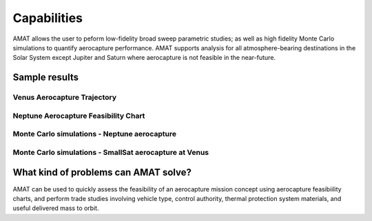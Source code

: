Capabilities
=============


AMAT allows the user to peform low-fidelity broad sweep parametric studies; as well as high fidelity Monte Carlo simulations to quantify aerocapture performance. AMAT supports analysis for all atmosphere-bearing destinations in the Solar System except Jupiter and Saturn where aerocapture is not feasible in the near-future. 

Sample results
-----------------

Venus Aerocapture Trajectory
^^^^^^^^^^^^^^^^^^^^^^^^^^^^

.. image:: _images/craig-lyne-2005-higher-res.png
	:width: 400px
	:alt: Alitude vs time for an aerocapture trajectory at Venus
	:align: center


Neptune Aerocapture Feasibility Chart
^^^^^^^^^^^^^^^^^^^^^^^^^^^^^^^^^^^^^^^
.. image:: _images/neptune-feasibility.png
	:width: 600px
	:alt: Neptune aerocapture feasibility chart
	:align: center

Monte Carlo simulations - Neptune aerocapture
^^^^^^^^^^^^^^^^^^^^^^^^^^^^^^^^^^^^^^^^^^^^^^
.. image:: _images/prograde-higher-res.png
	:width: 400px
	:alt: Neptune aerocapture Monte Carlo simulation results
	:align: center

Monte Carlo simulations - SmallSat aerocapture at Venus
^^^^^^^^^^^^^^^^^^^^^^^^^^^^^^^^^^^^^^^^^^^^^^^^^^^^^^^^
.. image:: _images/austin-drag-modulation-N1000.png
	:width: 400px
	:alt: Venus SmallSat aerocapture Monte Carlo simulation results
	:align: center



What kind of problems can AMAT solve?
--------------------------------------

AMAT can be used to quickly assess the feasibility of an aerocapture mission concept using aerocapture feasibiility charts, and perform trade studies involving vehicle type, control authority, thermal protection system materials, and useful delivered mass to orbit.
